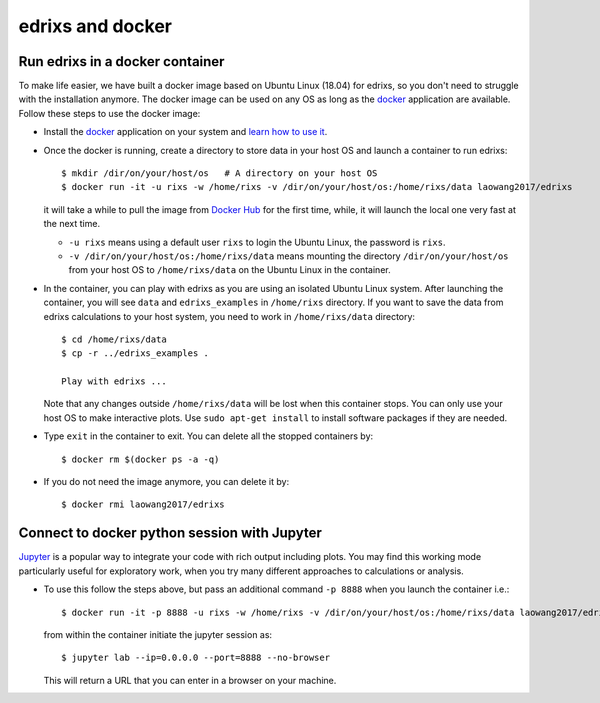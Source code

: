 *********************
edrixs and docker
*********************

Run edrixs in a docker container
--------------------------------

To make life easier, we have built a docker image based on Ubuntu Linux (18.04) for edrixs, so you don't need to struggle with the installation anymore.
The docker image can be used on any OS as long as the `docker <https://www.docker.com/>`_ application are available.
Follow these steps to use the docker image:

* Install the `docker <https://www.docker.com/>`_ application on your system and `learn how to use it <https://docs.docker.com/get-started/>`_.

* Once the docker is running, create a directory to store data in your host OS and launch a container to run edrixs::

    $ mkdir /dir/on/your/host/os   # A directory on your host OS
    $ docker run -it -u rixs -w /home/rixs -v /dir/on/your/host/os:/home/rixs/data laowang2017/edrixs

  it will take a while to pull the image from `Docker Hub <https://cloud.docker.com/repository/docker/laowang2017/edrixs/>`_ for the first time, while, it will launch the local one very fast at the next time.

  * ``-u rixs`` means using a default user ``rixs`` to login the Ubuntu Linux, the password is ``rixs``.

  * ``-v /dir/on/your/host/os:/home/rixs/data`` means mounting the directory ``/dir/on/your/host/os`` from your host OS to ``/home/rixs/data`` on the Ubuntu Linux in the container.

* In the container, you can play with edrixs as you are using an isolated Ubuntu Linux system. After launching the container, you will see ``data`` and ``edrixs_examples`` in ``/home/rixs`` directory. If you want to save the data from edrixs calculations to your host system, you need to work in ``/home/rixs/data`` directory::

    $ cd /home/rixs/data
    $ cp -r ../edrixs_examples .

    Play with edrixs ...

  Note that any changes outside ``/home/rixs/data`` will be lost when this container stops. You can only use your host OS to make interactive plots. Use ``sudo apt-get install`` to install software packages if they are needed.

* Type ``exit`` in the container to exit. You can delete all the stopped containers by::

    $ docker rm $(docker ps -a -q)

* If you do not need the image anymore, you can delete it by::

    $ docker rmi laowang2017/edrixs

Connect to docker python session with Jupyter
----------------------------------------------

`Jupyter <https://jupyter.org/>`_  is a popular way to integrate your code with rich output including plots. You may find this working mode particularly useful for exploratory work, when you try many different approaches to calculations or analysis.

* To use this follow the steps above, but pass an additional command ``-p 8888`` when you launch the container i.e.::

    $ docker run -it -p 8888 -u rixs -w /home/rixs -v /dir/on/your/host/os:/home/rixs/data laowang2017/edrixs

  from within the container initiate the jupyter session as::

    $ jupyter lab --ip=0.0.0.0 --port=8888 --no-browser

  This will return a URL that you can enter in a browser on your machine.
